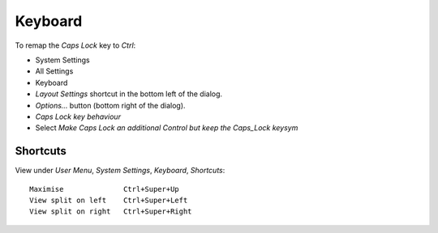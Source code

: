 Keyboard
********

To remap the *Caps Lock* key to *Ctrl*:

- System Settings
- All Settings
- Keyboard
- *Layout Settings* shortcut in the bottom left of the dialog.
- *Options...* button (bottom right of the dialog).
- *Caps Lock key behaviour*
- Select *Make Caps Lock an additional Control but keep the Caps_Lock keysym*

Shortcuts
=========

View under *User Menu*, *System Settings*, *Keyboard*, *Shortcuts*::

  Maximise              Ctrl+Super+Up
  View split on left    Ctrl+Super+Left
  View split on right   Ctrl+Super+Right
